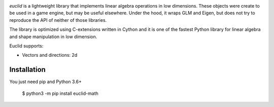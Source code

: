.. image:: https://travis-ci.org/fabiommendes/euclid.svg?branch=master
    :target: https://travis-ci.org/fabiommendes/euclid


`euclid` is a lightweight library that implements linear algebra operations
in low dimensions. These objects were create to be used in a game engine, but
may be useful elsewhere. Under the hood, it wraps GLM and Eigen, but does not
try to reproduce the API of neither of those libraries.

The library is optimized using C-extensions written in Cython and it is one of
the fastest Python library for linear algebra and shape manipulation in low
dimension.

Euclid supports:

* Vectors and directions: 2d


Installation
============

You just need pip and Python 3.6+

    $ python3 -m pip install euclid-math

